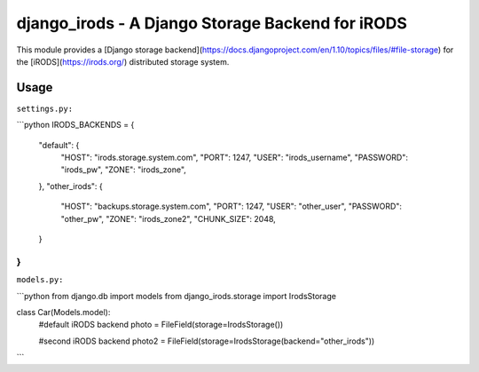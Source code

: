 #################################################
django_irods - A Django Storage Backend for iRODS
#################################################

This module provides a [Django storage
backend](https://docs.djangoproject.com/en/1.10/topics/files/#file-storage) for
the [iRODS](https://irods.org/) distributed storage system.

Usage
-----

``settings.py:``

```python
IRODS_BACKENDS = {
    "default": {
        "HOST": "irods.storage.system.com",
        "PORT": 1247,
        "USER": "irods_username",
        "PASSWORD": "irods_pw",
        "ZONE": "irods_zone",
    },
    "other_irods": {
        "HOST": "backups.storage.system.com",
        "PORT": 1247,
        "USER": "other_user",
        "PASSWORD": "other_pw",
        "ZONE": "irods_zone2",
        "CHUNK_SIZE": 2048,
    }
}
```

``models.py:``

```python
from django.db import models
from django_irods.storage import IrodsStorage

class Car(Models.model):
    #default iRODS backend
    photo = FileField(storage=IrodsStorage())

    #second iRODS backend
    photo2 = FileField(storage=IrodsStorage(backend="other_irods"))
```

